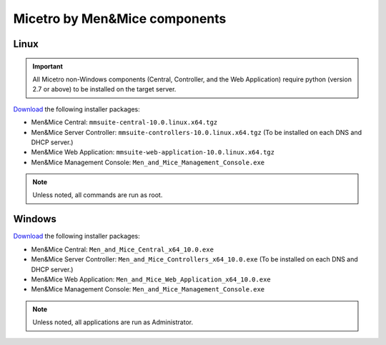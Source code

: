 .. _binaries:

Micetro by Men&Mice components
==============================

Linux
-----

.. important::
  All Micetro non-Windows components (Central, Controller, and the Web Application) require python (version 2.7 or above) to be installed on the target server.

`Download <download.menandmice.com>`_ the following installer packages:

* Men&Mice Central: ``mmsuite-central-10.0.linux.x64.tgz``
* Men&Mice Server Controller: ``mmsuite-controllers-10.0.linux.x64.tgz`` (To be installed on each DNS and DHCP server.)
* Men&Mice Web Application: ``mmsuite-web-application-10.0.linux.x64.tgz``
* Men&Mice Management Console: ``Men_and_Mice_Management_Console.exe``

.. note::
  Unless noted, all commands are run as root.

Windows
-------

`Download <download.menandmice.com>`_ the following installer packages:

* Men&Mice Central: ``Men_and_Mice_Central_x64_10.0.exe``
* Men&Mice Server Controller: ``Men_and_Mice_Controllers_x64_10.0.exe`` (To be installed on each DNS and DHCP server.)
* Men&Mice Web Application: ``Men_and_Mice_Web_Application_x64_10.0.exe``
* Men&Mice Management Console: ``Men_and_Mice_Management_Console.exe``

.. note::
  Unless noted, all applications are run as Administrator.
